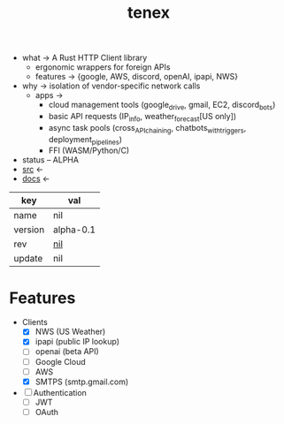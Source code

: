 # Created 2021-11-17 Wed 00:43
#+title: tenex
- what -> A Rust HTTP Client library
  - ergonomic wrappers for foreign APIs
  - features -> {google, AWS, discord, openAI, ipapi, NWS}
- why -> isolation of vendor-specific network calls
  - apps ->
    - cloud management tools (google_drive, gmail, EC2, discord_bots)
    - basic API requests (IP_info, weather_forecast[US only])
    - async task pools (cross_API_chaining, chatbots_with_triggers, deployment_pipelines)
    - FFI (WASM/Python/C)
- status -- ALPHA
- [[https://hg.rwest.io/tenex][src]] <-
- [[https://docs.rwest.io/tenex][docs]] <-

#+results: 
| key     | val                                      |
|---------+------------------------------------------|
| name    | nil                                      |
| version | alpha-0.1                                |
| rev     | [[https://hg.rwest.io/nil/rev/nil][nil]] |
| update  | nil                                      |

* Features
- Clients
  - [X] NWS (US Weather)
  - [X] ipapi (public IP lookup)
  - [ ] openai (beta API)
  - [ ] Google Cloud
  - [ ] AWS
  - [X] SMTPS (smtp.gmail.com)
- [ ] Authentication
  - [ ] JWT
  - [ ] OAuth
